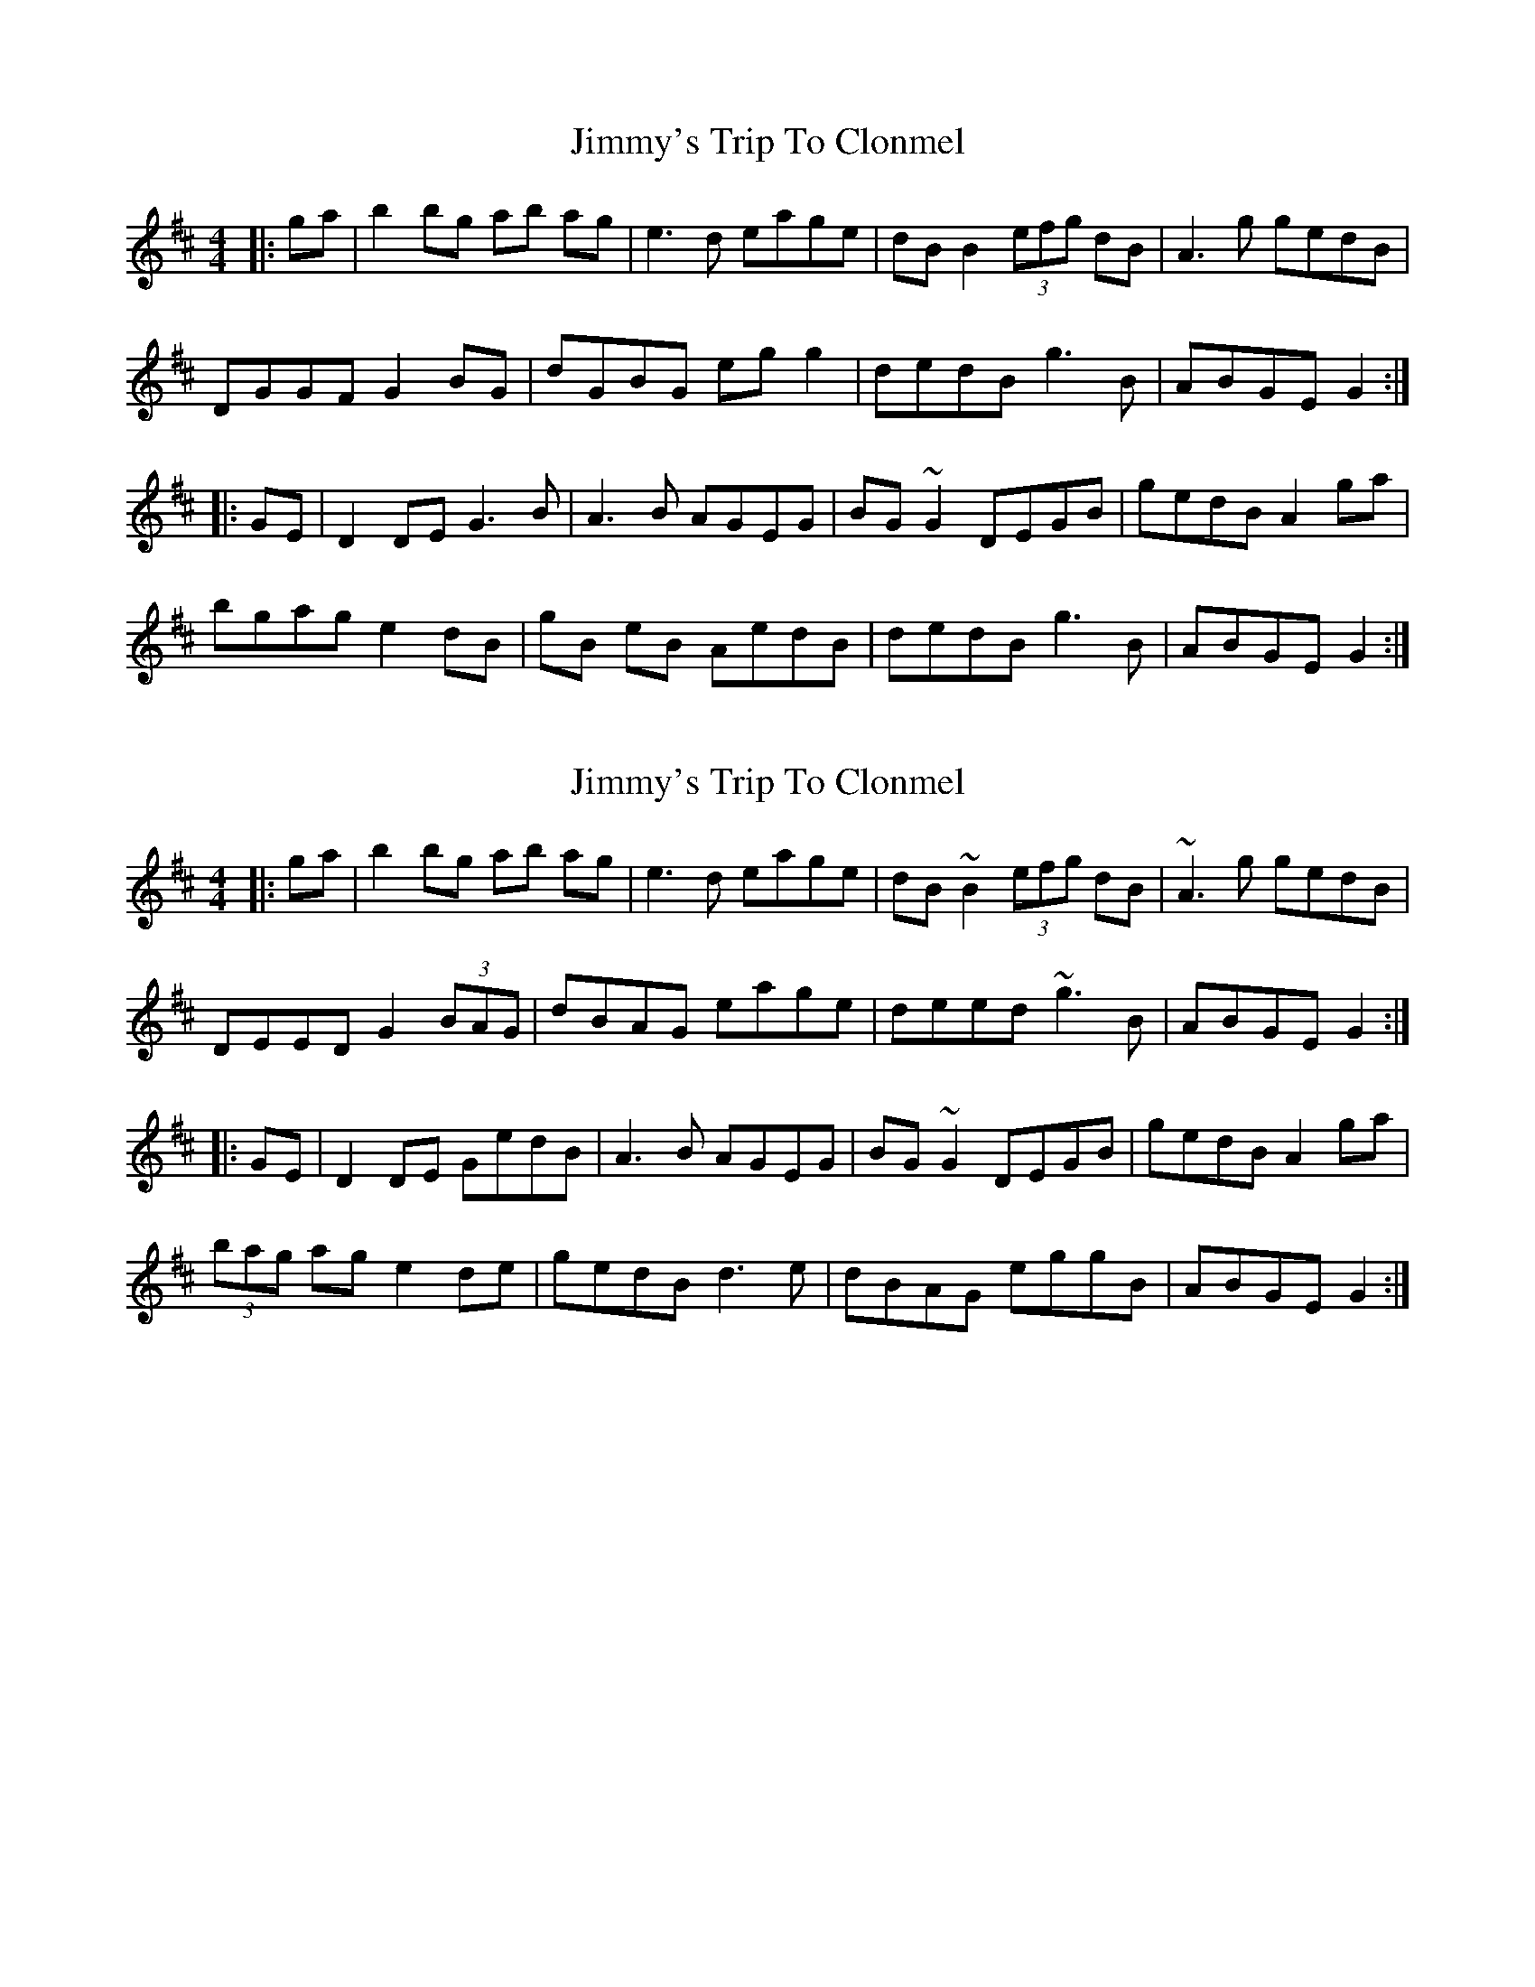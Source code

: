 X: 1
T: Jimmy's Trip To Clonmel
Z: Kuddel
S: https://thesession.org/tunes/7977#setting7977
R: reel
M: 4/4
L: 1/8
K: Edor
|:ga|b2 bg ab ag|e3d eage | dB B2 (3efg dB |A3g gedB|
DGGF G2BG |dGBG eg g2| dedB g3B|ABGE G2 :|
|:GE|D2 DE G3B|A3B AGEG| BG ~G2 DEGB| gedBA2 ga|
bgag e2dB |gB eB AedB | dedB g3B|ABGE G2 :|
X: 2
T: Jimmy's Trip To Clonmel
Z: niall_kenny
S: https://thesession.org/tunes/7977#setting19222
R: reel
M: 4/4
L: 1/8
K: Edor
|:ga|b2 bg ab ag|e3d eage | dB ~B2 (3efg dB |~A3g gedB|DEED G2(3BAG |dBAG eage| deed ~g3B|ABGE G2 :||:GE|D2 DE GedB|A3B AGEG| BG ~G2 DEGB| gedBA2 ga|(3bag ag e2de |gedB d3e | dBAG eggB|ABGE G2 :|
